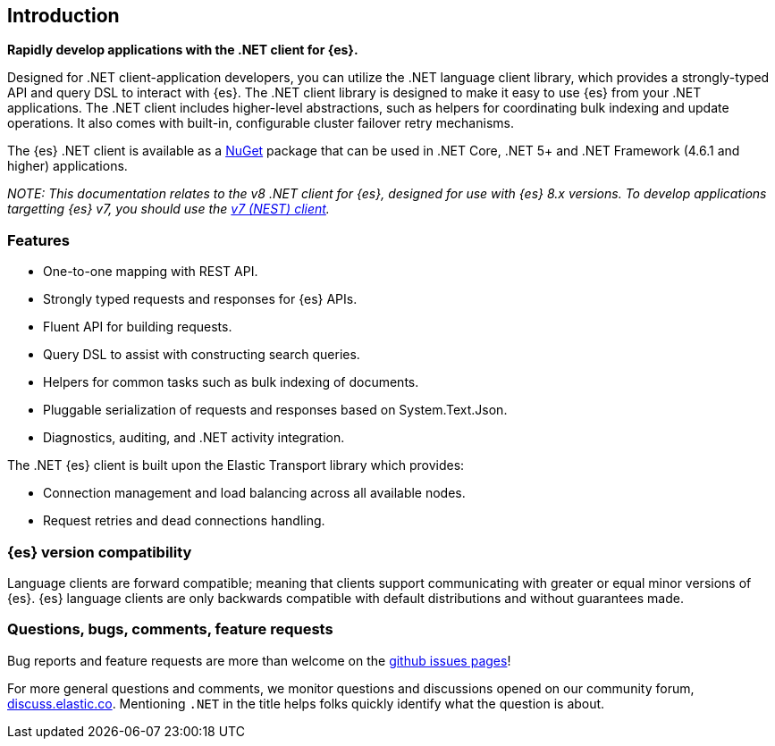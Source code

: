 :github: https://github.com/elastic/elasticsearch-net

[[introduction]]
== Introduction

*Rapidly develop applications with the .NET client for {es}.*

Designed for .NET client-application developers, you can utilize the .NET language client 
library, which provides a strongly-typed API and query DSL to interact with {es}. 
The .NET client library is designed to make it easy to use {es} from your .NET 
applications. The .NET client includes higher-level abstractions, such as 
helpers for coordinating bulk indexing and update operations. It also comes with 
built-in, configurable cluster failover retry mechanisms.

The {es} .NET client is available as a https://www.nuget.org/packages/Elastic.Clients.Elasticsearch[NuGet] 
package that can be used in .NET Core, .NET 5+ and .NET Framework (4.6.1 and higher) 
applications.

_NOTE: This documentation relates to the v8 .NET client for {es}, designed for use 
with {es} 8.x versions. To develop applications targetting {es} v7, you should 
use the https://www.elastic.co/guide/en/elasticsearch/client/net-api/7.17[v7 (NEST) client]._

[discrete]
[[features]]
=== Features

* One-to-one mapping with REST API.
* Strongly typed requests and responses for {es} APIs.
* Fluent API for building requests.
* Query DSL to assist with constructing search queries.
* Helpers for common tasks such as bulk indexing of documents. 
* Pluggable serialization of requests and responses based on System.Text.Json.
* Diagnostics, auditing, and .NET activity integration.

The .NET {es} client is built upon the Elastic Transport library which provides:

* Connection management and load balancing across all available nodes.
* Request retries and dead connections handling.

[discrete]
=== {es} version compatibility

Language clients are forward compatible; meaning that clients support communicating 
with greater or equal minor versions of {es}. {es} language clients are only 
backwards compatible with default distributions and without guarantees made.

[discrete]
=== Questions, bugs, comments, feature requests

Bug reports and feature requests are more than welcome on the 
{github}/issues[github issues pages]!

For more general questions and comments, we monitor questions and discussions 
opened on our community forum, https://discuss.elastic.co/c/elasticsearch[discuss.elastic.co]. 
Mentioning `.NET` in the title helps folks quickly identify what 
the question is about.